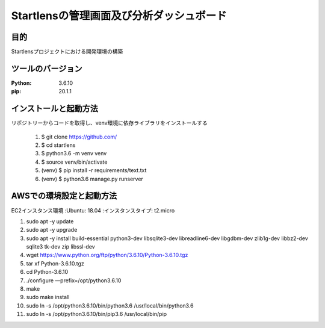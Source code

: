 ===================================
Startlensの管理画面及び分析ダッシュボード
===================================

目的
=====
Startlensプロジェクトにおける開発環境の構築

ツールのバージョン
==============
:Python:    3.6.10
:pip:       20.1.1


インストールと起動方法
==================
リポジトリーからコードを取得し、venv環境に依存ライブラリをインストールする

    #. $ git clone https://github.com/
    #. $ cd startlens
    #. $ python3.6 -m venv venv
    #. $ source venv/bin/activate
    #. (venv) $ pip install -r requirements/text.txt
    #. (venv) $ python3.6 manage.py runserver


AWSでの環境設定と起動方法
======================
EC2インスタンス環境
:Ubuntu: 18.04
:インスタンスタイプ: t2.micro

1. sudo apt -y update
2. sudo apt -y upgrade
3. sudo apt -y install build-essential python3-dev libsqlite3-dev libreadline6-dev libgdbm-dev zlib1g-dev libbz2-dev sqlite3 tk-dev zip libssl-dev
4. wget https://www.python.org/ftp/python/3.6.10/Python-3.6.10.tgz
5. tar xf Python-3.6.10.tgz
6. cd Python-3.6.10
7. ./configure —prefix=/opt/python3.6.10
8. make
9. sudo make install
10. sudo ln -s /opt/python3.6.10/bin/python3.6 /usr/local/bin/python3.6
11. sudo ln -s /opt/python3.6.10/bin/pip3.6 /usr/local/bin/pip

